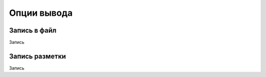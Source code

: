 ============
Опции вывода
============

Запись в файл
-------------

Запись

Запись разметки
---------------

Запись